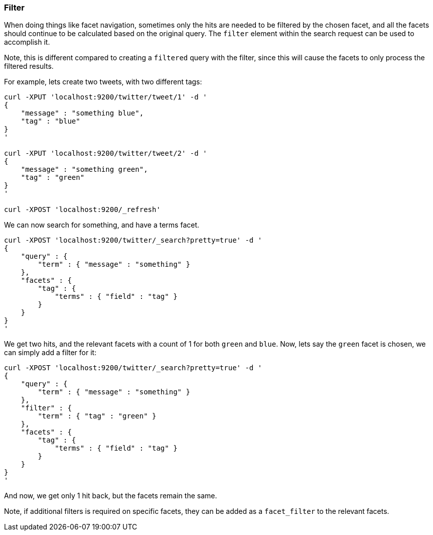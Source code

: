 [[search-request-filter]]
=== Filter

When doing things like facet navigation, sometimes only the hits are
needed to be filtered by the chosen facet, and all the facets should
continue to be calculated based on the original query. The `filter`
element within the search request can be used to accomplish it.

Note, this is different compared to creating a `filtered` query with the
filter, since this will cause the facets to only process the filtered
results.

For example, lets create two tweets, with two different tags:

[source,js]
--------------------------------------------------
curl -XPUT 'localhost:9200/twitter/tweet/1' -d '
{
    "message" : "something blue",
    "tag" : "blue"
}
'

curl -XPUT 'localhost:9200/twitter/tweet/2' -d '
{
    "message" : "something green",
    "tag" : "green"
}
'

curl -XPOST 'localhost:9200/_refresh'
--------------------------------------------------

We can now search for something, and have a terms facet.

[source,js]
--------------------------------------------------
curl -XPOST 'localhost:9200/twitter/_search?pretty=true' -d '
{
    "query" : {
        "term" : { "message" : "something" }
    },
    "facets" : {
        "tag" : {
            "terms" : { "field" : "tag" }
        }
    }
}
'
--------------------------------------------------

We get two hits, and the relevant facets with a count of 1 for both
`green` and `blue`. Now, lets say the `green` facet is chosen, we can
simply add a filter for it:

[source,js]
--------------------------------------------------
curl -XPOST 'localhost:9200/twitter/_search?pretty=true' -d '
{
    "query" : {
        "term" : { "message" : "something" }
    },
    "filter" : {
        "term" : { "tag" : "green" }
    },
    "facets" : {
        "tag" : {
            "terms" : { "field" : "tag" }
        }
    }
}
'
--------------------------------------------------

And now, we get only 1 hit back, but the facets remain the same.

Note, if additional filters is required on specific facets, they can be
added as a `facet_filter` to the relevant facets.
